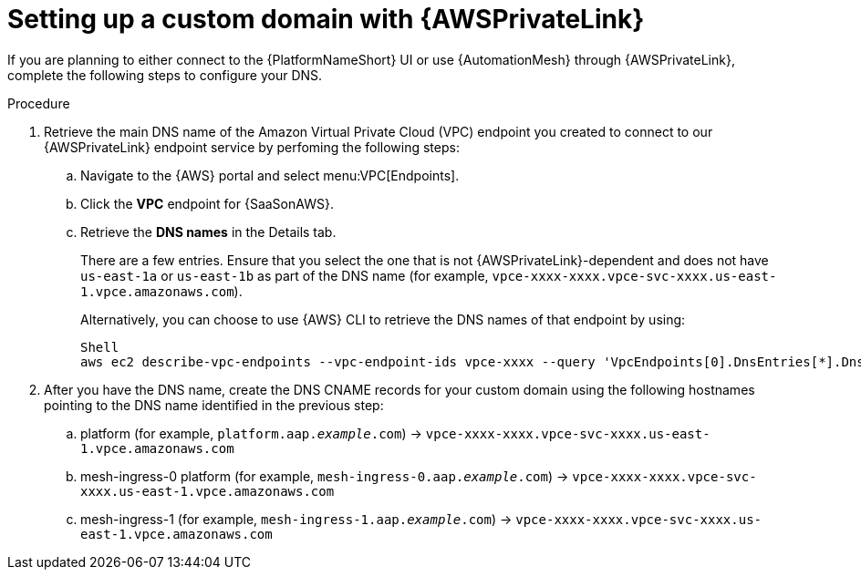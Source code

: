 :_mod-docs-content-type: <PROCEDURE>
[id="proc-saas-custom-dom-with-awsprivatelink"]

= Setting up a custom domain with {AWSPrivateLink}

If you are planning to either connect to the {PlatformNameShort} UI or use {AutomationMesh} through {AWSPrivateLink}, complete the following steps to configure your DNS.

.Procedure 

. Retrieve the main DNS name of the Amazon Virtual Private Cloud (VPC) endpoint you created to connect to our {AWSPrivateLink} endpoint service by perfoming the following steps:
.. Navigate to the {AWS} portal and select menu:VPC[Endpoints]. 
.. Click the *VPC* endpoint for {SaaSonAWS}.
.. Retrieve the *DNS names* in the Details tab.
+
There are a few entries. Ensure that you select the one that is not {AWSPrivateLink}-dependent and does not have `us-east-1a` or `us-east-1b` as part of the DNS name (for example, `vpce-xxxx-xxxx.vpce-svc-xxxx.us-east-1.vpce.amazonaws.com`).
+
Alternatively, you can choose to use {AWS} CLI to retrieve the DNS names of that endpoint by using:
+
----
Shell
aws ec2 describe-vpc-endpoints --vpc-endpoint-ids vpce-xxxx --query 'VpcEndpoints[0].DnsEntries[*].DnsName'
----

. After you have the DNS name, create the DNS CNAME records for your custom domain using the following hostnames pointing to the DNS name identified in the previous step:
.. platform (for example, `platform.aap._example_.com`) → `vpce-xxxx-xxxx.vpce-svc-xxxx.us-east-1.vpce.amazonaws.com`
.. mesh-ingress-0 platform (for example, `mesh-ingress-0.aap._example_.com`) → `vpce-xxxx-xxxx.vpce-svc-xxxx.us-east-1.vpce.amazonaws.com`
.. mesh-ingress-1 (for example, `mesh-ingress-1.aap._example_.com`) → `vpce-xxxx-xxxx.vpce-svc-xxxx.us-east-1.vpce.amazonaws.com`


